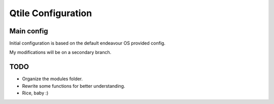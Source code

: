 ===================
Qtile Configuration
===================

Main config
-----------

Initial configuration is based on the default endeavour OS provided config.

My modifications will be on a secondary branch.



TODO
----

- Organize the modules folder.
- Rewrite some functions for better understanding.
- Rice, baby :)
